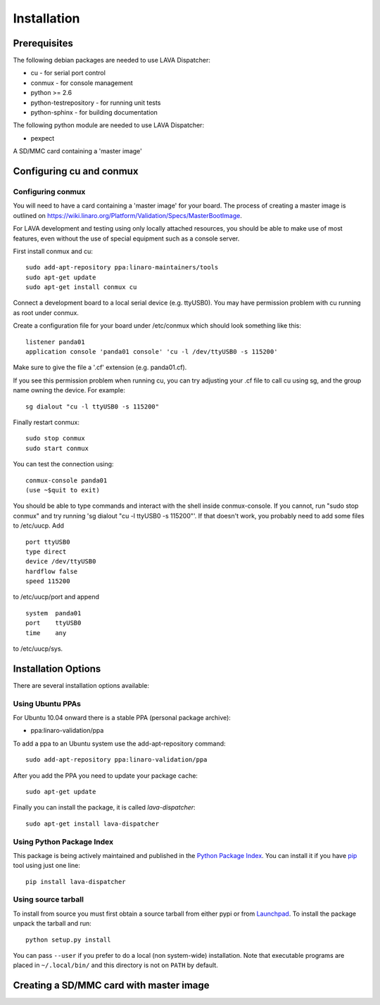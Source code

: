 
.. _installation:

Installation
============

Prerequisites
^^^^^^^^^^^^^

The following debian packages are needed to use LAVA Dispatcher:

* cu - for serial port control
* conmux - for console management
* python >= 2.6
* python-testrepository - for running unit tests
* python-sphinx - for building documentation

The following python module are needed to use LAVA Dispatcher:

* pexpect

A SD/MMC card containing a 'master image'

Configuring cu and conmux
^^^^^^^^^^^^^^^^^^^^^^^^^

Configuring conmux
------------------

You will need to have a card containing a 'master image' for your
board.  The process of creating a master image is outlined on
https://wiki.linaro.org/Platform/Validation/Specs/MasterBootImage.

For LAVA development and testing using only locally attached resources,
you should be able to make use of most features, even without the use of
special equipment such as a console server.

First install conmux and cu::

    sudo add-apt-repository ppa:linaro-maintainers/tools
    sudo apt-get update
    sudo apt-get install conmux cu

Connect a development board to a local serial device (e.g. ttyUSB0).
You may have permission problem with cu running as root under conmux.

Create a configuration file for your board under /etc/conmux which
should look something like this::

    listener panda01
    application console 'panda01 console' 'cu -l /dev/ttyUSB0 -s 115200'

Make sure to give the file a '.cf' extension (e.g. panda01.cf).

If you see this permission problem when running cu, you can try
adjusting your .cf file to call cu using sg, and the group name owning
the device.  For example::

    sg dialout "cu -l ttyUSB0 -s 115200"

Finally restart conmux::

    sudo stop conmux
    sudo start conmux

You can test the connection using::

    conmux-console panda01
    (use ~$quit to exit)

You should be able to type commands and interact with the shell inside
conmux-console.  If you cannot, run "sudo stop conmux" and try running
'sg dialout "cu -l ttyUSB0 -s 115200"'.  If that doesn't work, you
probably need to add some files to /etc/uucp.  Add ::

    port ttyUSB0
    type direct
    device /dev/ttyUSB0
    hardflow false
    speed 115200

to /etc/uucp/port and append ::

    system  panda01
    port    ttyUSB0
    time    any

to /etc/uucp/sys.

Installation Options
^^^^^^^^^^^^^^^^^^^^

There are several installation options available:


Using Ubuntu PPAs
-----------------

For Ubuntu 10.04 onward there is a stable PPA (personal package archive):

* ppa:linaro-validation/ppa

To add a ppa to an Ubuntu system use the add-apt-repository command::

    sudo add-apt-repository ppa:linaro-validation/ppa

After you add the PPA you need to update your package cache::

    sudo apt-get update

Finally you can install the package, it is called `lava-dispatcher`::

    sudo apt-get install lava-dispatcher


Using Python Package Index
--------------------------

This package is being actively maintained and published in the `Python Package
Index <http://http://pypi.python.org>`_. You can install it if you have `pip
<http://pip.openplans.org/>`_ tool using just one line::

    pip install lava-dispatcher


Using source tarball
--------------------

To install from source you must first obtain a source tarball from either pypi
or from `Launchpad <http://launchpad.net/>`_. To install the package unpack the
tarball and run::

    python setup.py install

You can pass ``--user`` if you prefer to do a local (non system-wide)
installation. Note that executable programs are placed in ``~/.local/bin/`` and
this directory is not on ``PATH`` by default.

Creating a SD/MMC card with master image
^^^^^^^^^^^^^^^^^^^^^^^^^^^^^^^^^^^^^^^^

